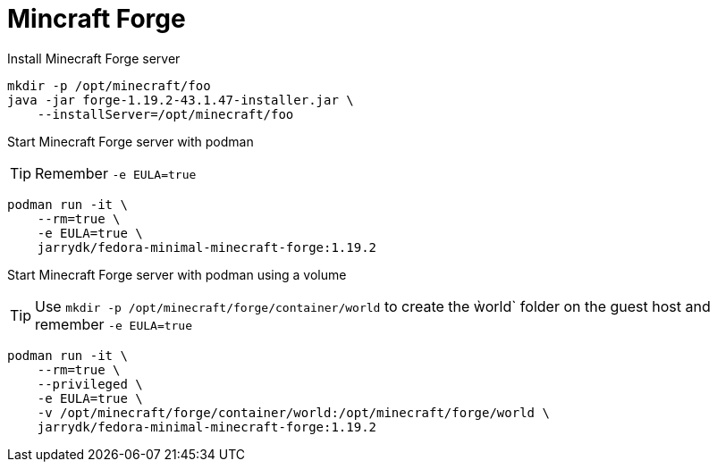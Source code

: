 = Mincraft Forge

Install Minecraft Forge server
[source,bash]
----
mkdir -p /opt/minecraft/foo
java -jar forge-1.19.2-43.1.47-installer.jar \
    --installServer=/opt/minecraft/foo
----

Start Minecraft Forge server with podman

TIP: Remember `-e EULA=true`

[source,bash]
----
podman run -it \
    --rm=true \
    -e EULA=true \
    jarrydk/fedora-minimal-minecraft-forge:1.19.2
----

Start Minecraft Forge server with podman using a volume

TIP: Use `mkdir -p /opt/minecraft/forge/container/world` to create the ẁorld` folder on the guest host and remember `-e EULA=true`

[source,bash]
----
podman run -it \
    --rm=true \
    --privileged \
    -e EULA=true \
    -v /opt/minecraft/forge/container/world:/opt/minecraft/forge/world \
    jarrydk/fedora-minimal-minecraft-forge:1.19.2
----